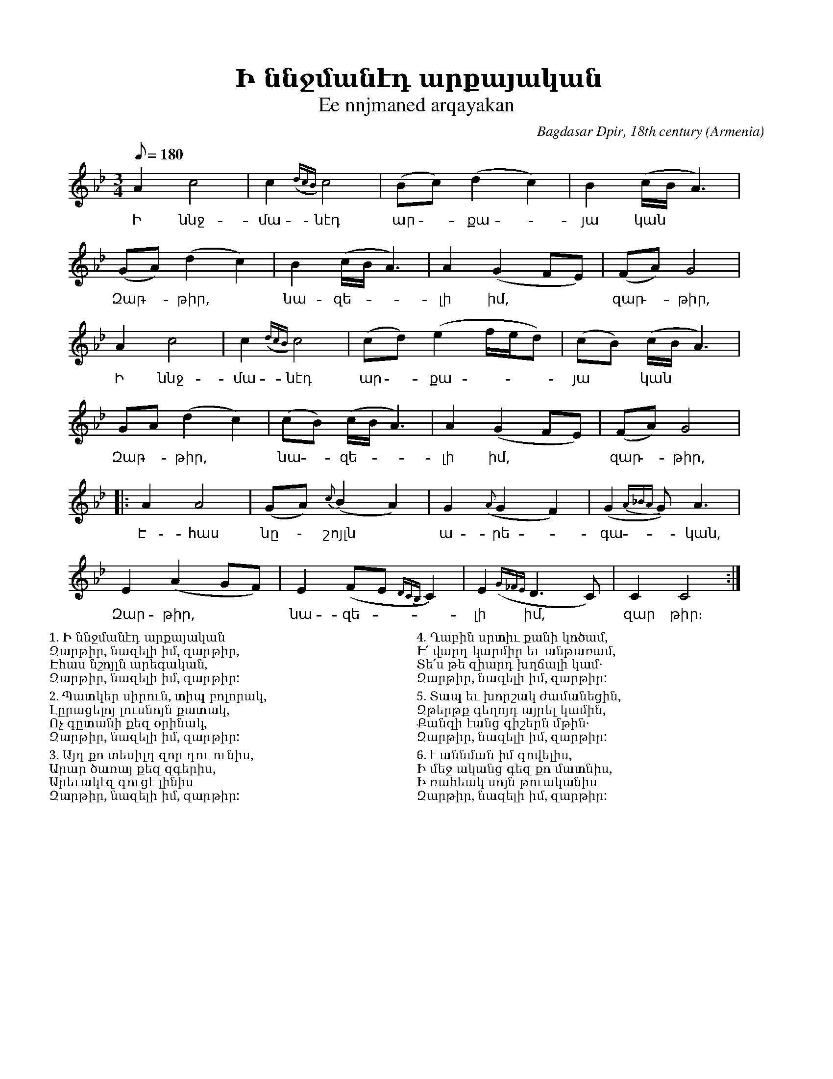 %%titlefont    Times-Bold 24
%%subtitlefont Times      20
%%textfont     Serif      12
%%wordsfont    Serif      14
%%vocalfont    Sans       14
%%footer       $IF

X:8
T: Ի ննջմանէդ արքայական
T: Ee nnjmaned arqayakan 
O: Armenia
C: Bagdasar Dpir, 18th century
M: 3/4
L: 1/8
Q: 1/8=180
K: C _A_d
%%MIDI program 75
%%MIDI drumon
%%MIDI drumbars 2
%%MIDI drum d2ddddd2d2d2 36 37 37 37 37 36 37 37 
A2 c4      | c2   ({dcB})c4           | (Bc) (d2c2)             | B2   (c/B/A3)      |
w: Ի ննջ-մա-նէդ ար -քա - յա կան
(GA) (d2 c2) | B2   (c/B/A3)          | A2   (G2         FE)    | (FA) G4            |
w: Զար - թիր, | նա-զե-|լի իմ, | զար - թիր,
A2 c4      | c2   ({dcB})c4           | (cd) (e2f/e/d)          | (cB) (c/B/A3)      |
w: Ի ննջ-մա-նէդ ար -քա - | յա ~ կան
GA (d2 c2) | (cB) (c/B/A3)            | A2   (G2         FE)    | (FA) G4            |:
w: Զար - թիր, | նա -զե-|լի իմ, | զար - թիր,
A2 A4      | (GA) {c}(B2    A2)       | G2   ({A}G2      F2)    | (G2  {A_BA}G2)<A2  |
w: Է-հաս | նը ֊ շոյլն | ա-րե -գա -կան,
E2 (A2 GF) | E2   (FE       {DCB,}C2) | E2   ({G_FE}     D2>C2) | C2   C4           :|
w: Զար-թիր, | նա-զե - |լի իմ, |զար թիր։
%%pagewidth 8.25in
%%leftmargin 0.5in
%%rightmargin 0.5in
%%multicol start
%%begintext
%%
1. Ի ննջմանէդ արքայական
Զարթիր, նազելի իմ, զարթիր,
Էհաս նշոյլն արեգական,
Զարթիր, նազելի իմ, զարթիր:
%%
2. Պատկեր սիրուն, տիպ բոլորակ,
Լըրացելոյ լուսնոյն քատակ,
Ոչ գըտանի քեզ օրինակ,
Զարթիր, նազելի իմ, զարթիր:
%%
3. Այդ քո տեսիլդ զոր դու ունիս,
Արար ծառայ քեզ զգերիս,
Արեւակէզ գուցէ լինիս
Զարթիր, նազելի իմ, զարթիր:
%%endtext
%%multicol new
%%leftmargin 4.25in
%%begintext
%%
4. Ղաբին սրտիւ քանի կոծամ,
Է՛ վարդ կարմիր եւ անթառամ,
Տե՛ս թե զիարդ խղճալի կամ․
Զարթիր, նազելի իմ, զարթիր:
%%
5. Տապ եւ խորշակ ժամանեցին,
Զթերթք գեղոյդ այրել կամին,
Քանզի էանց գիշերն մթին․
Զարթիր, նազելի իմ, զարթիր:
%%
6. է աննման իմ գովելիս,
Ի մեջ ականց գեզ քո մատնիս,
Ի ռահեակ սոյն թուականիս
Զարթիր, նազելի իմ, զարթիր:
%%endtext
%%multicol end 
%%
%
%-------------------------------------------------
%
